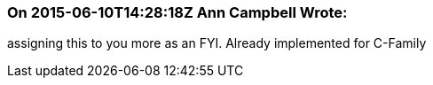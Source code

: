 === On 2015-06-10T14:28:18Z Ann Campbell Wrote:
assigning this to you more as an FYI. Already implemented for C-Family

